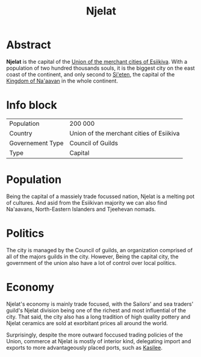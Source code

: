 #+TITLE: Njelat



* Abstract

*Njelat* is the capital of the [[./esiikiva_country.org][Union of the merchant cities of Esiikiva]]. With a population
of two hundred thousands souls, it is the biggest city on the east coast of the continent, and only second to
[[./si-eten_city.org][Si'eten]], the capital of the [[./na-aavan_country.org][Kingdom of Na'aavan]] in the whole
continent.

* Info block
| Population       | 200 000                                  |
| Country          | Union of the merchant cities of Esiikiva |
| Governement Type | Council of Guilds                        |
| Type             | Capital                                  |

* Population

Being the capital of a massiely trade focussed nation, Njelat is a melting pot of cultures. And asid from the Esiikivan
majority we can also find Na'aavans, North-Eastern Islanders and Tjeehevan nomads.

* Politics

The city is managed by the Council of guilds, an organization comprised of all of the majors guilds in the city.
However, Being the capital city, the government of the union also have a lot of control over local politics.

* Economy

Njelat's economy is mainly trade focused, with the Sailors' and sea traders' guild's Njelat division being one of the
richest and most influential of the city. That said, the city also has a long tradition of high quality pottery and
Njelat ceramics are sold at exorbitant prices all around the world.

Surprisingly, despite the more outward foccused trading policies of the Union, commerce at Njelat is mostly of interior
kind, delegating import and exports to more advantageously placed ports, such as [[./kasilee_city.org][Kasilee]].
